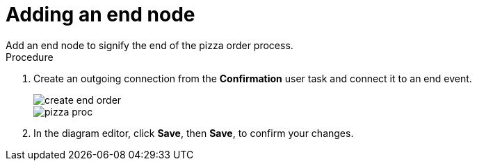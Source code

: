 [id='pizza_end_node']
= Adding an end node
Add an end node to signify the end of the pizza order process.

.Procedure
. Create an outgoing connection from the *Confirmation* user task and connect it to an end event.
+
image::create-end-order.png[]
+
image::pizza-proc.png[]

. In the diagram editor, click *Save*, then *Save*, to confirm your changes.
